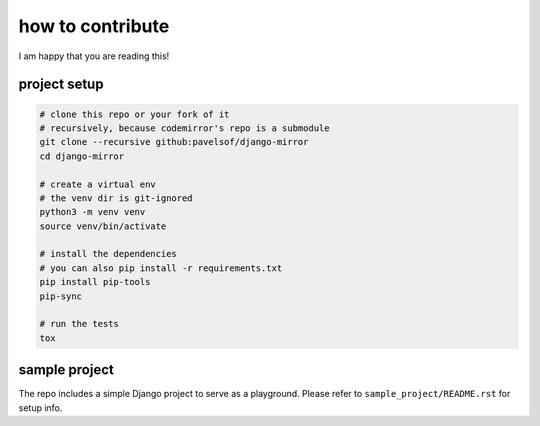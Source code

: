 =================
how to contribute
=================

I am happy that you are reading this!


project setup
=============

.. code:: sh

    # clone this repo or your fork of it
    # recursively, because codemirror's repo is a submodule
    git clone --recursive github:pavelsof/django-mirror
    cd django-mirror

    # create a virtual env
    # the venv dir is git-ignored
    python3 -m venv venv
    source venv/bin/activate

    # install the dependencies
    # you can also pip install -r requirements.txt
    pip install pip-tools
    pip-sync

    # run the tests
    tox


sample project
==============

The repo includes a simple Django project to serve as a playground. Please refer to ``sample_project/README.rst`` for setup info.
